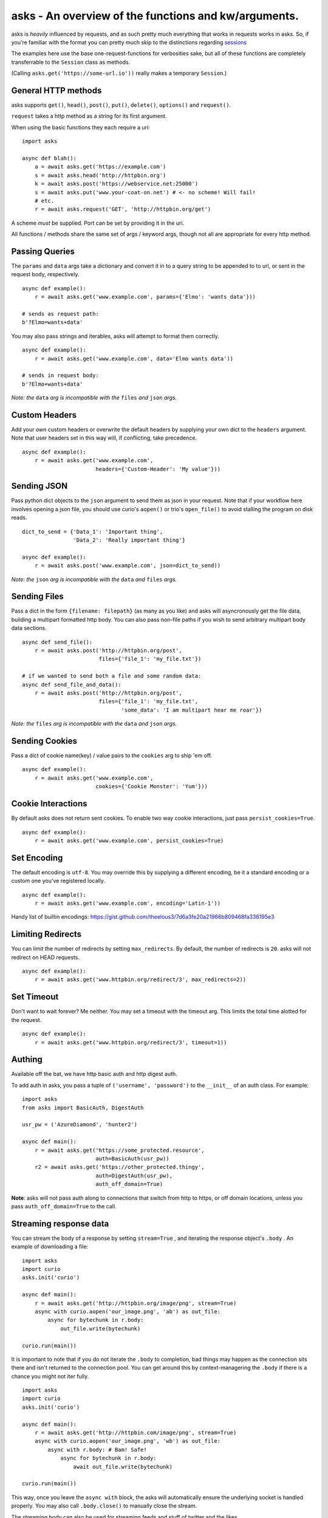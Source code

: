 asks - An overview of the functions and kw/arguments.
=====================================================

asks is *heavily* influenced by requests, and as such pretty much everything that works in requests works in asks. So, if you're familiar with the format you can pretty much skip to the distinctions regarding `sessions <https://asks.readthedocs.io/en/latest/a-look-at-sessions.html>`_

The examples here use the base one-request-functions for verbosities sake, but all of these functions are completely transferrable to the ``Session`` class as methods.

(Calling ``asks.get('https://some-url.io'))`` really makes a temporary ``Session``.)


General HTTP methods
____________________

asks supports ``get()``, ``head()``, ``post()``, ``put()``, ``delete()``, ``options()`` and ``request()``.

``request`` takes a http method as a string for its first argument.

When using the basic functions they each require a uri::

    import asks

    async def blah():
        a = await asks.get('https://example.com')
        s = await asks.head('http://httpbin.org')
        k = await asks.post('https://webservice.net:25000')
        s = await asks.put('www.your-coat-on.net') # <- no scheme! Will fail!
        # etc.
        r = await asks.request('GET', 'http://httpbin.org/get')

A scheme *must* be supplied. Port can be set by providing it in the uri.

All functions / methods share the same set of args / keyword args, though not all are appropriate for every http method.


Passing Queries
_______________

The ``params`` and ``data`` args take a dictionary and convert it in to a query string to be appended to to url, or sent in the request body, respectively. ::

    async def example():
        r = await asks.get('www.example.com', params={'Elmo': 'wants data'}))

    # sends as request path:
    b'?Elmo=wants+data'

You may also pass strings and iterables, asks will attempt to format them correctly. ::

    async def example():
        r = await asks.get('www.example.com', data='Elmo wants data'))

    # sends in request body:
    b'?Elmo+wants+data'

*Note: the* ``data`` *arg is incompatible with the* ``files`` *and* ``json`` *args.*


Custom Headers
______________

Add your own custom headers or overwrite the default headers by supplying your own dict to the ``headers`` argument. Note that user headers set in this way will, if conflicting, take precedence. ::

    async def example():
        r = await asks.get('www.example.com',
                           headers={'Custom-Header': 'My value'}))


Sending JSON
____________

Pass python dict objects to the ``json`` argument to send them as json in your request.
Note that if your workflow here involves opening a json file, you should use curio's ``aopen()`` or trio's ``open_file()`` to avoid stalling the program on disk reads. ::

    dict_to_send = {'Data_1': 'Important thing',
                    'Data_2': 'Really important thing'}

    async def example():
        r = await asks.post('www.example.com', json=dict_to_send))

*Note: the* ``json`` *arg is incompatible with the* ``data`` *and* ``files`` *args.*


Sending Files
_____________

Pass a dict in the form ``{filename: filepath}`` (as many as you like) and asks will asyncronously get the file data, building a multipart formatted http body. You can also pass non-file paths if you wish to send arbitrary multipart body data sections. ::

    async def send_file():
        r = await asks.post('http://httpbin.org/post',
                            files={'file_1': 'my_file.txt'})

    # if we wanted to send both a file and some random data:
    async def send_file_and_data():
        r = await asks.post('http://httpbin.org/post',
                            files={'file_1': 'my_file.txt',
                                   'some_data': 'I am multipart hear me roar'})

*Note: the* ``files`` *arg is incompatible with the* ``data`` *and* ``json`` *args.*


Sending Cookies
_______________

Pass a dict of cookie name(key) / value pairs to the ``cookies`` arg to ship 'em off. ::

    async def example():
        r = await asks.get('www.example.com',
                           cookies={'Cookie Monster': 'Yum'}))


Cookie Interactions
___________________

By default asks does not return sent cookies. To enable two way cookie interactions, just pass ``persist_cookies=True``. ::

    async def example():
        r = await asks.get('www.example.com', persist_cookies=True)


Set Encoding
____________

The default encoding is ``utf-8``. You may override this by supplying a different encoding, be it a standard encoding or a custom one you've registered locally. ::

    async def example():
        r = await asks.get('www.example.com', encoding='Latin-1'))

Handy list of builtin encodings: https://gist.github.com/theelous3/7d6a3fe20a21966b809468fa336195e3


Limiting Redirects
__________________

You can limit the number of redirects by setting ``max_redirects``. By default, the number of redirects is ``20``. asks will not redirect on HEAD requests. ::

    async def example():
        r = await asks.get('www.httpbin.org/redirect/3', max_redirects=2))


Set Timeout
___________

Don't want to wait forever? Me neither. You may set a timeout with the timeout arg. This limits the total time alotted for the request. ::

    async def example():
        r = await asks.get('www.httpbin.org/redirect/3', timeout=1))


Authing
_______

Available off the bat, we have http basic auth and http digest auth.

To add auth in asks, you pass a tuple of ``('username', 'password')`` to the ``__init__`` of an auth class. For example::

    import asks
    from asks import BasicAuth, DigestAuth

    usr_pw = ('AzureDiamond', 'hunter2')

    async def main():
        r = await asks.get('https://some_protected.resource',
                           auth=BasicAuth(usr_pw))
        r2 = await asks.get('https://other_protected.thingy',
                           auth=DigestAuth(usr_pw),
                           auth_off_domain=True)

**Note**: asks will not pass auth along to connections that switch from http to https, or off domain locations, unless you pass ``auth_off_domain=True`` to the call.


Streaming response data
_______________________

You can stream the body of a response by setting ``stream=True`` , and iterating the response object's ``.body`` . An example of downloading a file: ::

    import asks
    import curio
    asks.init('curio')

    async def main():
        r = await asks.get('http://httpbin.org/image/png', stream=True)
        async with curio.aopen('our_image.png', 'ab') as out_file:
            async for bytechunk in r.body:
                out_file.write(bytechunk)

    curio.run(main())


It is important to note that if you do not iterate the ``.body`` to completion, bad things may happen as the connection sits there and isn't returned to the connection pool. You can get around this by context-managering the ``.body`` if there is a chance you might not iter fully. ::

    import asks
    import curio
    asks.init('curio')

    async def main():
        r = await asks.get('http://httpbin.com/image/png', stream=True)
        async with curio.aopen('our_image.png', 'wb') as out_file:
            async with r.body: # Bam! Safe!
                async for bytechunk in r.body:
                    await out_file.write(bytechunk)

    curio.run(main())

This way, once you leave the ``async with`` block, the asks will automatically ensure the underlying socket is handled properly. You may also call ``.body.close()`` to manually close the stream.

The streaming body can also be used for streaming feeds and stuff of twitter and the likes.

For some examples of how to use this, `look here <https://asks.readthedocs.io/en/latest/idioms.html#handling-response-body-content-downloads-etc>`_


Callbacks
_________

Similar enough to streaming as seen above, but happens during the processing of the response body, before the response object is returned. Overall probably worse to use than streaming in every case but I'm sure someone will find a use for it.

The ``callback`` argument lets you pass a function as a callback that will be run on each bytechunk of response body *as the request is being processed*.

For some examples of how to use this, `look here <https://asks.readthedocs.io/en/latest/idioms.html#handling-response-body-content-downloads-etc>`_
